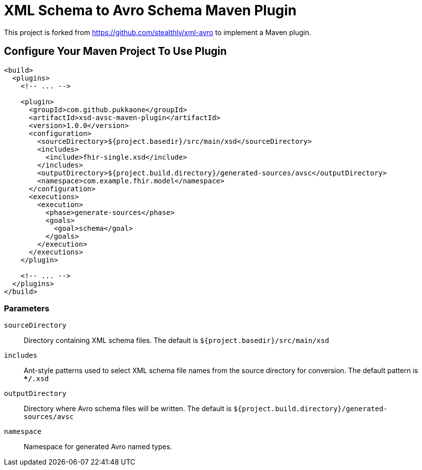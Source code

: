 = XML Schema to Avro Schema Maven Plugin

This project is forked from https://github.com/stealthly/xml-avro
to implement a Maven plugin.


== Configure Your Maven Project To Use Plugin

[source,xml]
----
<build>
  <plugins>
    <!-- ... -->

    <plugin>
      <groupId>com.github.pukkaone</groupId>
      <artifactId>xsd-avsc-maven-plugin</artifactId>
      <version>1.0.0</version>
      <configuration>
        <sourceDirectory>${project.basedir}/src/main/xsd</sourceDirectory>
        <includes>
          <include>fhir-single.xsd</include>
        </includes>
        <outputDirectory>${project.build.directory}/generated-sources/avsc</outputDirectory>
        <namespace>com.example.fhir.model</namespace>
      </configuration>
      <executions>
        <execution>
          <phase>generate-sources</phase>
          <goals>
            <goal>schema</goal>
          </goals>
        </execution>
      </executions>
    </plugin>

    <!-- ... -->
  </plugins>
</build>
----


=== Parameters

`sourceDirectory`::
    Directory containing XML schema files. The default is
    `${project.basedir}/src/main/xsd`

`includes`::
    Ant-style patterns used to select XML schema file names from the source
    directory for conversion. The default pattern is `**/*.xsd`

`outputDirectory`::
    Directory where Avro schema files will be written. The default is
    `${project.build.directory}/generated-sources/avsc`

`namespace`::
    Namespace for generated Avro named types.
